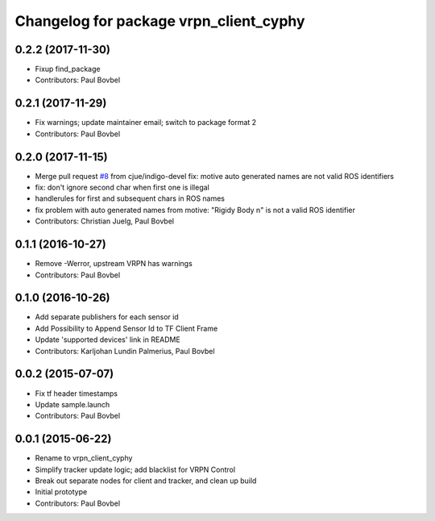 ^^^^^^^^^^^^^^^^^^^^^^^^^^^^^^^^^^^^^
Changelog for package vrpn_client_cyphy
^^^^^^^^^^^^^^^^^^^^^^^^^^^^^^^^^^^^^

0.2.2 (2017-11-30)
------------------
* Fixup find_package
* Contributors: Paul Bovbel

0.2.1 (2017-11-29)
------------------
* Fix warnings; update maintainer email; switch to package format 2
* Contributors: Paul Bovbel

0.2.0 (2017-11-15)
------------------
* Merge pull request `#8 <https://github.com/ros-drivers/vrpn_client_cyphy/issues/8>`_ from cjue/indigo-devel
  fix: motive auto generated names are not valid ROS identifiers
* fix: don't ignore second char when first one is illegal
* handlerules for first and subsequent chars in ROS names
* fix problem with auto generated names from motive: "Rigidy Body n" is
  not a valid ROS identifier
* Contributors: Christian Juelg, Paul Bovbel

0.1.1 (2016-10-27)
------------------
* Remove -Werror, upstream VRPN has warnings
* Contributors: Paul Bovbel

0.1.0 (2016-10-26)
------------------
* Add separate publishers for each sensor id
* Add Possibility to Append Sensor Id to TF Client Frame
* Update 'supported devices' link in README
* Contributors: Karljohan Lundin Palmerius, Paul Bovbel

0.0.2 (2015-07-07)
------------------
* Fix tf header timestamps
* Update sample.launch
* Contributors: Paul Bovbel

0.0.1 (2015-06-22)
------------------
* Rename to vrpn_client_cyphy
* Simplify tracker update logic; add blacklist for VRPN Control
* Break out separate nodes for client and tracker, and clean up build
* Initial prototype
* Contributors: Paul Bovbel
